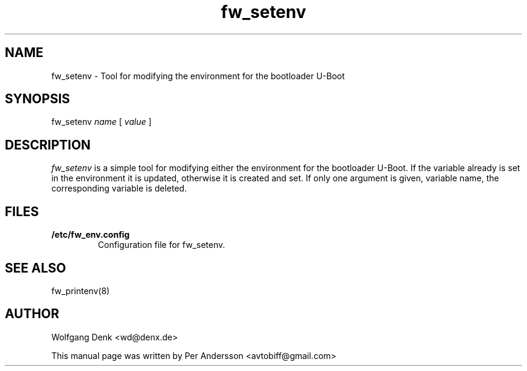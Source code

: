 .\" Copyright © 2008 Per Andersson <avtobiff@gmail.com>
.\" This man page is covered by the GNU General Public License (GPLv2 or higher).
.TH fw_setenv 8 "August 2008" "Debian Project" ""

.SH NAME
fw_setenv \- Tool for modifying the environment for the bootloader U\-Boot

.SH SYNOPSIS
fw_setenv \fIname\fP [ \fIvalue\fP ]

.SH DESCRIPTION
\fIfw_setenv\fP is a simple tool for modifying either the environment for the
bootloader U-Boot. If the variable already is set in the environment it is
updated, otherwise it is created and set. If only one argument is given,
variable name, the corresponding variable is deleted.

.SH FILES
.IP \fB/etc/fw_env.config\fP
Configuration file for fw_setenv.

.SH SEE ALSO
fw_printenv(8)

.SH AUTHOR
Wolfgang Denk <wd@denx.de>
.PP
This manual page was written by Per Andersson <avtobiff@gmail.com>
